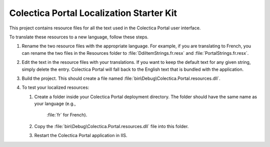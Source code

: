 ﻿Colectica Portal Localization Starter Kit
==========================================

This project contains resource files for all the text used in the
Colectica Portal user interface.

To translate these resources to a new language, follow these steps.

1. Rename the two resource files with the appropriate language. For example, if
   you are translating to French, you can rename the two files in the Resources
   folder to :file:`DdiItemStrings.fr.resx` and :file:`PortalStrings.fr.resx`.

2. Edit the text in the resource files with your translations. If you want to keep
   the default text for any given string, simply delete the entry. Colectica Portal
   will fall back to the English text that is bundled with the application.

3. Build the project. This should create a file named 
   :file:`bin\Debug\Colectica.Portal.resources.dll`.

4. To test your localized resources: 

   1. Create a folder inside your Colectica Portal deployment directory. 
      The folder should have the same name as your language (e.g., 
	  :file:`fr` for French).

   2. Copy the :file:`bin\Debug\Colectica.Portal.resources.dll` file into this 
      folder.

   3. Restart the Colectica Portal application in IIS.
